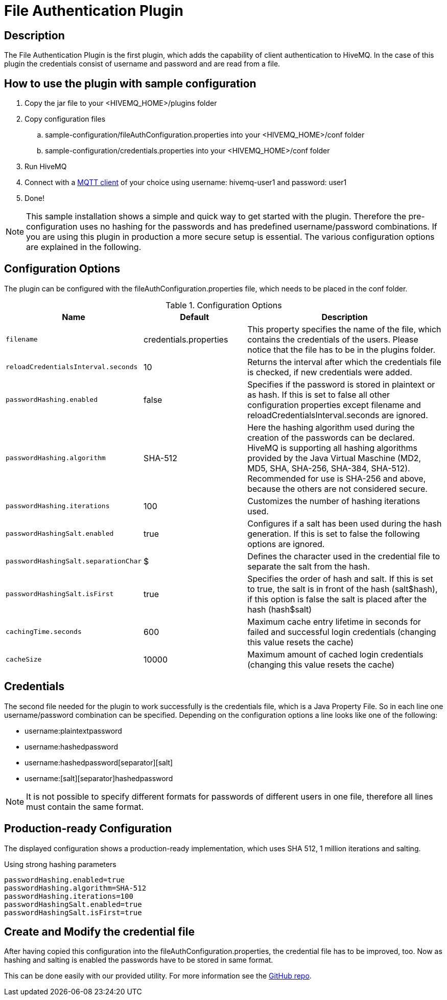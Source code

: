 :hivemq-blog-tools: http://www.hivemq.com/overview-of-mqtt-client-tools/

= File Authentication Plugin

== Description

The File Authentication Plugin is the first plugin, which adds the capability of client authentication to HiveMQ. In the case of this plugin the credentials consist of username and password and are read from a file.

== How to use the plugin with sample configuration

. Copy the jar file to your +<HIVEMQ_HOME>/plugins+ folder
. Copy configuration files
..  +sample-configuration/fileAuthConfiguration.properties+ into your +<HIVEMQ_HOME>/conf+ folder
..  +sample-configuration/credentials.properties+ into your +<HIVEMQ_HOME>/conf+ folder
. Run HiveMQ
. Connect with a {hivemq-blog-tools}[MQTT client] of your choice using username: +hivemq-user1+ and password: +user1+
. Done!



NOTE: This sample installation shows a simple and quick way to get started with the plugin. Therefore the pre-configuration uses no hashing for the passwords and has predefined username/password combinations. If you are using this plugin in production a more secure setup is essential. The various configuration options are explained in the following.

== Configuration Options

The plugin can be configured with the +fileAuthConfiguration.properties+ file, which needs to be placed in the conf folder.

[cols="1m,1,2" options="header"]
.Configuration Options 
|===
|Name
|Default
|Description


|filename
|credentials.properties
|This property specifies the name of the file, which contains the credentials of the users. Please notice that the file has to be in the plugins folder.

|reloadCredentialsInterval.seconds
|10
|Returns the interval after which the credentials file is checked, if new credentials were added.


|passwordHashing.enabled
|false
|Specifies if the password is stored in plaintext or as hash. If this is set to false all other configuration properties except +filename+ and +reloadCredentialsInterval.seconds+ are ignored.


|passwordHashing.algorithm
|SHA-512
|Here the hashing algorithm used during the creation of the passwords can be declared. HiveMQ is supporting all hashing algorithms provided by the Java Virtual Maschine (MD2, MD5, SHA, SHA-256, SHA-384, SHA-512). Recommended for use is SHA-256 and above, because the others are not considered secure.


|passwordHashing.iterations
|100
|Customizes the number of hashing iterations used.


|passwordHashingSalt.enabled
|true
|Configures if a salt has been used during the hash generation. If this is set to false the following options are ignored.


|passwordHashingSalt.separationChar
|$
|Defines the character used in the credential file to separate the salt from the hash.


|passwordHashingSalt.isFirst
|true
|Specifies the order of hash and salt. If this is set to true, the salt is in front of the hash (salt$hash), if this option is false the salt is placed after the hash (hash$salt)


|cachingTime.seconds
|600
|Maximum cache entry lifetime in seconds for failed and successful login credentials (changing this value resets the cache)


|cacheSize
|10000
|Maximum amount of cached login credentials (changing this value resets the cache)

|===

== Credentials

The second file needed for the plugin to work successfully is the credentials file, which is a Java Property File. So in each line one username/password combination can be specified. Depending on the configuration options a line looks like one of the following:

* username:plaintextpassword
* username:hashedpassword
* username:hashedpassword[separator][salt]
* username:[salt][separator]hashedpassword

NOTE: It is not possible to specify different formats for passwords of different users in one file, therefore all lines must contain the same format.

== Production-ready Configuration

The displayed configuration shows a production-ready implementation, which uses SHA 512, 1 million iterations and salting.
[source,xml]
.Using strong hashing parameters
----
passwordHashing.enabled=true
passwordHashing.algorithm=SHA-512
passwordHashing.iterations=100
passwordHashingSalt.enabled=true
passwordHashingSalt.isFirst=true
----

== Create and Modify the credential file

After having copied this configuration into the +fileAuthConfiguration.properties+, the credential file has to be improved, too. Now as hashing and salting is enabled the passwords have to be stored in same format.

This can be done easily with our provided utility. For more information see the https://github.com/hivemq/file-auth-plugin-utility[GitHub repo].
